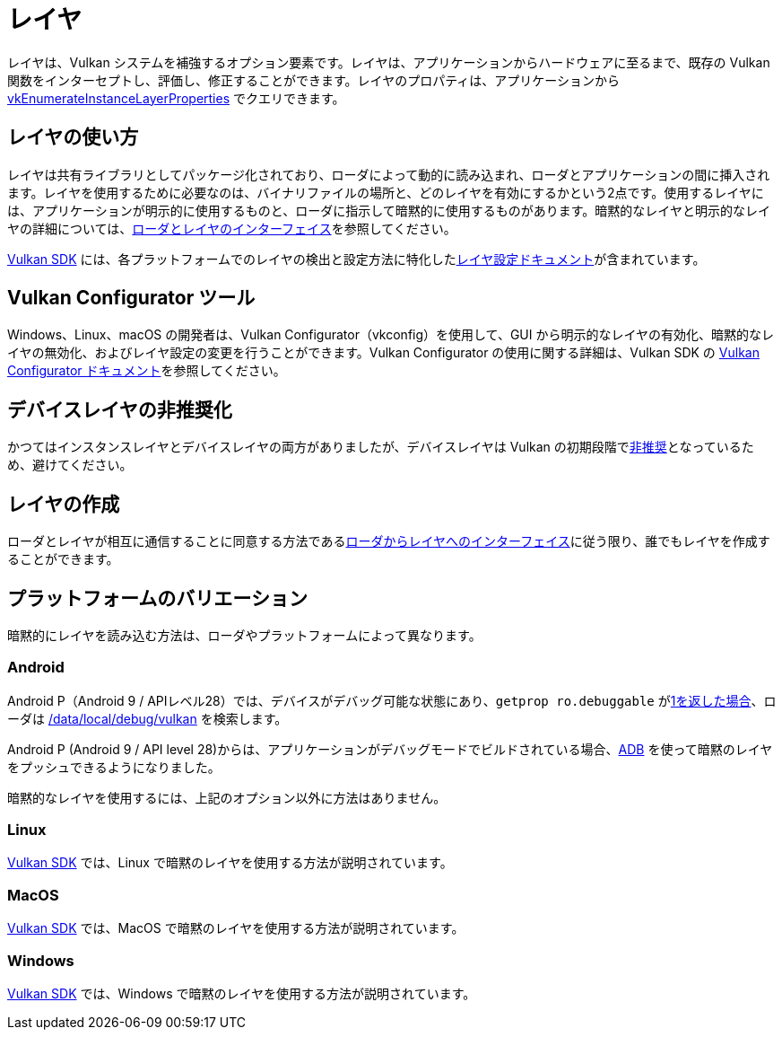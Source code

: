 // Copyright 2019-2022 The Khronos Group, Inc.
// SPDX-License-Identifier: CC-BY-4.0

ifndef::chapters[:chapters:]

[[layers]]
= レイヤ

レイヤは、Vulkan システムを補強するオプション要素です。レイヤは、アプリケーションからハードウェアに至るまで、既存の Vulkan 関数をインターセプトし、評価し、修正することができます。レイヤのプロパティは、アプリケーションから link:https://docs.vulkan.org/spec/latest/chapters/extensions.html#vkEnumerateInstanceLayerProperties[vkEnumerateInstanceLayerProperties] でクエリできます。

== レイヤの使い方

レイヤは共有ライブラリとしてパッケージ化されており、ローダによって動的に読み込まれ、ローダとアプリケーションの間に挿入されます。レイヤを使用するために必要なのは、バイナリファイルの場所と、どのレイヤを有効にするかという2点です。使用するレイヤには、アプリケーションが明示的に使用するものと、ローダに指示して暗黙的に使用するものがあります。暗黙的なレイヤと明示的なレイヤの詳細については、link:https://github.com/KhronosGroup/Vulkan-Loader/blob/main/docs/LoaderApplicationInterface.md#implicit-vs-explicit-layers[ローダとレイヤのインターフェイス]を参照してください。

link:https://vulkan.lunarg.com/sdk/home[Vulkan SDK] には、各プラットフォームでのレイヤの検出と設定方法に特化したlink:https://vulkan.lunarg.com/doc/sdk/latest/windows/layer_configuration.html[レイヤ設定ドキュメント]が含まれています。

== Vulkan Configurator ツール

Windows、Linux、macOS の開発者は、Vulkan Configurator（vkconfig）を使用して、GUI から明示的なレイヤの有効化、暗黙的なレイヤの無効化、およびレイヤ設定の変更を行うことができます。Vulkan Configurator の使用に関する詳細は、Vulkan SDK の link:https://vulkan.lunarg.com/doc/sdk/latest/windows/vkconfig.html[Vulkan Configurator ドキュメント]を参照してください。

== デバイスレイヤの非推奨化

かつてはインスタンスレイヤとデバイスレイヤの両方がありましたが、デバイスレイヤは Vulkan の初期段階でlink:https://docs.vulkan.org/spec/latest/chapters/extensions.html#extendingvulkan-layers-devicelayerdeprecation[非推奨]となっているため、避けてください。

== レイヤの作成

ローダとレイヤが相互に通信することに同意する方法であるlink:https://github.com/KhronosGroup/Vulkan-Loader/blob/main/docs/LoaderApplicationInterface.md#loader-and-layer-interface[ローダからレイヤへのインターフェイス]に従う限り、誰でもレイヤを作成することができます。

== プラットフォームのバリエーション

暗黙的にレイヤを読み込む方法は、ローダやプラットフォームによって異なります。

=== Android

Android P（Android 9 / APIレベル28）では、デバイスがデバッグ可能な状態にあり、`getprop ro.debuggable` がlink:http://androidxref.com/9.0.0_r3/xref/frameworks/native/vulkan/libvulkan/layers_extensions.cpp#454[1を返した場合]、ローダは link:http://androidxref.com/9.0.0_r3/xref/frameworks/native/vulkan/libvulkan/layers_extensions.cpp#67[/data/local/debug/vulkan] を検索します。

Android P (Android 9 / API level 28)からは、アプリケーションがデバッグモードでビルドされている場合、link:https://developer.android.com/ndk/guides/graphics/validation-layer#vl-adb[ADB] を使って暗黙のレイヤをプッシュできるようになりました。

暗黙的なレイヤを使用するには、上記のオプション以外に方法はありません。

=== Linux

link:https://vulkan.lunarg.com/doc/sdk/latest/linux/layer_configuration.html[Vulkan SDK] では、Linux で暗黙のレイヤを使用する方法が説明されています。

=== MacOS

link:https://vulkan.lunarg.com/doc/sdk/latest/mac/layer_configuration.html[Vulkan SDK] では、MacOS で暗黙のレイヤを使用する方法が説明されています。

=== Windows

link:https://vulkan.lunarg.com/doc/sdk/latest/windows/layer_configuration.html[Vulkan SDK] では、Windows で暗黙のレイヤを使用する方法が説明されています。
